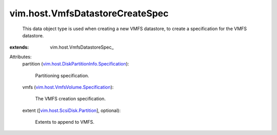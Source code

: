 
vim.host.VmfsDatastoreCreateSpec
================================
  This data object type is used when creating a new VMFS datastore, to create a specification for the VMFS datastore.
:extends: vim.host.VmfsDatastoreSpec_

Attributes:
    partition (`vim.host.DiskPartitionInfo.Specification <vim/host/DiskPartitionInfo/Specification.rst>`_):

       Partitioning specification.
    vmfs (`vim.host.VmfsVolume.Specification <vim/host/VmfsVolume/Specification.rst>`_):

       The VMFS creation specification.
    extent ([`vim.host.ScsiDisk.Partition <vim/host/ScsiDisk/Partition.rst>`_], optional):

       Extents to append to VMFS.
